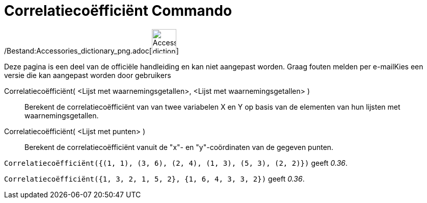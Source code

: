 = Correlatiecoëfficiënt Commando
:page-en: commands/CorrelationCoefficient_Command
ifdef::env-github[:imagesdir: /nl/modules/ROOT/assets/images]

/Bestand:Accessories_dictionary_png.adoc[image:48px-Accessories_dictionary.png[Accessories
dictionary.png,width=48,height=48]]

Deze pagina is een deel van de officiële handleiding en kan niet aangepast worden. Graag fouten melden per
e-mail[.mw-selflink .selflink]##Kies een versie die kan aangepast worden door gebruikers##

Correlatiecoëfficiënt( <Lijst met waarnemingsgetallen>, <Lijst met waarnemingsgetallen> )::
  Berekent de correlatiecoëfficiënt van van twee variabelen X en Y op basis van de elementen van hun lijsten met
  waarnemingsgetallen.
Correlatiecoëfficiënt( <Lijst met punten> )::
  Berekent de correlatiecoëfficiënt vanuit de "x"- en "y"-coördinaten van de gegeven punten.

[EXAMPLE]
====

`++Correlatiecoëfficiënt({(1, 1), (3, 6), (2, 4), (1, 3), (5, 3), (2, 2)})++` geeft _0.36_.

====

[EXAMPLE]
====

`++Correlatiecoëfficiënt({1, 3, 2, 1, 5, 2}, {1, 6, 4, 3, 3, 2})++` geeft _0.36_.

====
